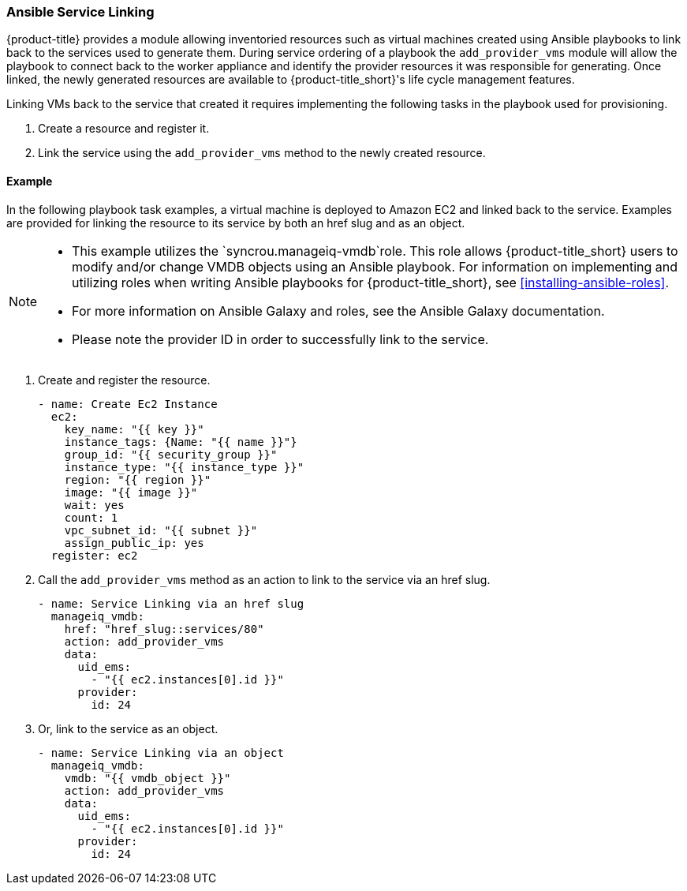 [[ansible-service-linking]]
=== Ansible Service Linking 

{product-title} provides a module allowing inventoried resources such as virtual machines created using Ansible playbooks to link back to the services used to generate them. During service ordering of a playbook the `add_provider_vms` module will allow the playbook to connect back to the worker appliance and identify the provider resources it was responsible for generating. Once linked, the newly generated resources are available to {product-title_short}'s life cycle management features.

Linking VMs back to the service that created it requires implementing the following tasks in the playbook used for provisioning. 

. Create a resource and register it.
. Link the service using the `add_provider_vms` method to the newly created resource. 



==== Example

In the following playbook task examples, a virtual machine is deployed to Amazon EC2 and linked back to the service. Examples are provided for linking the resource to its service by both an href slug and as an object. 
 
[NOTE]
====
* This example utilizes the `syncrou.manageiq-vmdb`role. This role allows {product-title_short} users to modify and/or change VMDB objects using an Ansible playbook. For information on implementing and utilizing roles when writing Ansible playbooks for {product-title_short}, see xref:installing-ansible-roles[]. 
* For more information on Ansible Galaxy and roles, see the Ansible Galaxy documentation. 
* Please note the provider ID in order to successfully link to the service. 
====

. Create and register the resource.
+
-----
- name: Create Ec2 Instance
  ec2:
    key_name: "{{ key }}"
    instance_tags: {Name: "{{ name }}"}
    group_id: "{{ security_group }}"
    instance_type: "{{ instance_type }}"
    region: "{{ region }}"
    image: "{{ image }}"
    wait: yes
    count: 1
    vpc_subnet_id: "{{ subnet }}"
    assign_public_ip: yes
  register: ec2
-----
+
. Call the `add_provider_vms` method as an action to link to the service via an href slug.
+
-----
- name: Service Linking via an href slug
  manageiq_vmdb:
    href: "href_slug::services/80"
    action: add_provider_vms
    data:
      uid_ems:
        - "{{ ec2.instances[0].id }}"
      provider:
        id: 24
-----
+
. Or, link to the service as an object.
+
-----
- name: Service Linking via an object
  manageiq_vmdb:
    vmdb: "{{ vmdb_object }}"
    action: add_provider_vms
    data:
      uid_ems:
        - "{{ ec2.instances[0].id }}"
      provider:
        id: 24

-----